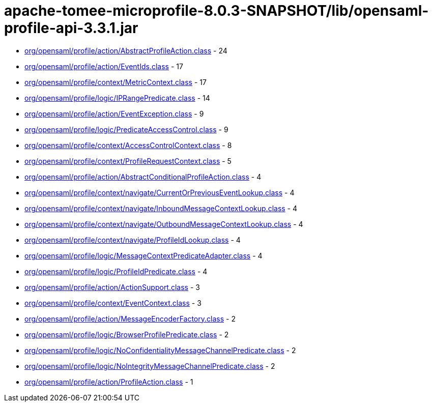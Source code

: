 = apache-tomee-microprofile-8.0.3-SNAPSHOT/lib/opensaml-profile-api-3.3.1.jar

 - link:org/opensaml/profile/action/AbstractProfileAction.adoc[org/opensaml/profile/action/AbstractProfileAction.class] - 24
 - link:org/opensaml/profile/action/EventIds.adoc[org/opensaml/profile/action/EventIds.class] - 17
 - link:org/opensaml/profile/context/MetricContext.adoc[org/opensaml/profile/context/MetricContext.class] - 17
 - link:org/opensaml/profile/logic/IPRangePredicate.adoc[org/opensaml/profile/logic/IPRangePredicate.class] - 14
 - link:org/opensaml/profile/action/EventException.adoc[org/opensaml/profile/action/EventException.class] - 9
 - link:org/opensaml/profile/logic/PredicateAccessControl.adoc[org/opensaml/profile/logic/PredicateAccessControl.class] - 9
 - link:org/opensaml/profile/context/AccessControlContext.adoc[org/opensaml/profile/context/AccessControlContext.class] - 8
 - link:org/opensaml/profile/context/ProfileRequestContext.adoc[org/opensaml/profile/context/ProfileRequestContext.class] - 5
 - link:org/opensaml/profile/action/AbstractConditionalProfileAction.adoc[org/opensaml/profile/action/AbstractConditionalProfileAction.class] - 4
 - link:org/opensaml/profile/context/navigate/CurrentOrPreviousEventLookup.adoc[org/opensaml/profile/context/navigate/CurrentOrPreviousEventLookup.class] - 4
 - link:org/opensaml/profile/context/navigate/InboundMessageContextLookup.adoc[org/opensaml/profile/context/navigate/InboundMessageContextLookup.class] - 4
 - link:org/opensaml/profile/context/navigate/OutboundMessageContextLookup.adoc[org/opensaml/profile/context/navigate/OutboundMessageContextLookup.class] - 4
 - link:org/opensaml/profile/context/navigate/ProfileIdLookup.adoc[org/opensaml/profile/context/navigate/ProfileIdLookup.class] - 4
 - link:org/opensaml/profile/logic/MessageContextPredicateAdapter.adoc[org/opensaml/profile/logic/MessageContextPredicateAdapter.class] - 4
 - link:org/opensaml/profile/logic/ProfileIdPredicate.adoc[org/opensaml/profile/logic/ProfileIdPredicate.class] - 4
 - link:org/opensaml/profile/action/ActionSupport.adoc[org/opensaml/profile/action/ActionSupport.class] - 3
 - link:org/opensaml/profile/context/EventContext.adoc[org/opensaml/profile/context/EventContext.class] - 3
 - link:org/opensaml/profile/action/MessageEncoderFactory.adoc[org/opensaml/profile/action/MessageEncoderFactory.class] - 2
 - link:org/opensaml/profile/logic/BrowserProfilePredicate.adoc[org/opensaml/profile/logic/BrowserProfilePredicate.class] - 2
 - link:org/opensaml/profile/logic/NoConfidentialityMessageChannelPredicate.adoc[org/opensaml/profile/logic/NoConfidentialityMessageChannelPredicate.class] - 2
 - link:org/opensaml/profile/logic/NoIntegrityMessageChannelPredicate.adoc[org/opensaml/profile/logic/NoIntegrityMessageChannelPredicate.class] - 2
 - link:org/opensaml/profile/action/ProfileAction.adoc[org/opensaml/profile/action/ProfileAction.class] - 1
